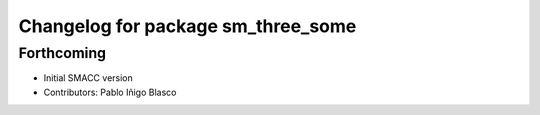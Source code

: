 ^^^^^^^^^^^^^^^^^^^^^^^^^^^^^^^^^^^^^^^^^^^^
Changelog for package sm_three_some
^^^^^^^^^^^^^^^^^^^^^^^^^^^^^^^^^^^^^^^^^^^^

Forthcoming
-----------
* Initial SMACC version
* Contributors: Pablo Iñigo Blasco
